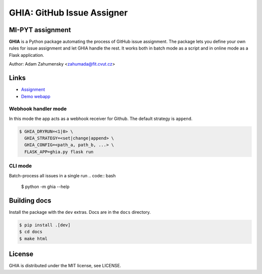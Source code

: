 GHIA: GitHub Issue Assigner
============================

.. image:: https://circleci.com/gh/Dawnflash/ghia.svg?style=shield&circle-token=44975646403e19358f198efec23bd462ae0991db
    :target: https://circleci.com/gh/Dawnflash/ghia

MI-PYT assignment
#################

**GHIA** is a Python package automating the process of GitHub issue assignment.
The package lets you define your own rules for issue assignment and let GHIA handle the rest.
It works both in batch mode as a script and in online mode as a Flask application.

Author: Adam Zahumensky <zahumada@fit.cvut.cz>

Links
#########

* `Assignment <https://github.com/cvut/ghia>`_
* `Demo webapp <http://ghia.dawnflash.cz>`_

Webhook handler mode
--------------------
In this mode the app acts as a webhook receiver for Github.
The default strategy is ``append``.

.. code:: bash

    $ GHIA_DRYRUN=<1|0> \
      GHIA_STRATEGY=<set|change|append> \
      GHIA_CONFIG=<path_a, path_b, ...> \
      FLASK_APP=ghia.py flask run

CLI mode
--------
Batch-process all issues in a single run
.. code:: bash

    $ python -m ghia --help

Building docs
#############

Install the package with the ``dev`` extras. Docs are in the ``docs`` directory.

.. code:: bash

    $ pip install .[dev]
    $ cd docs
    $ make html

License
#######

GHIA is distributed under the MIT license, see LICENSE.
